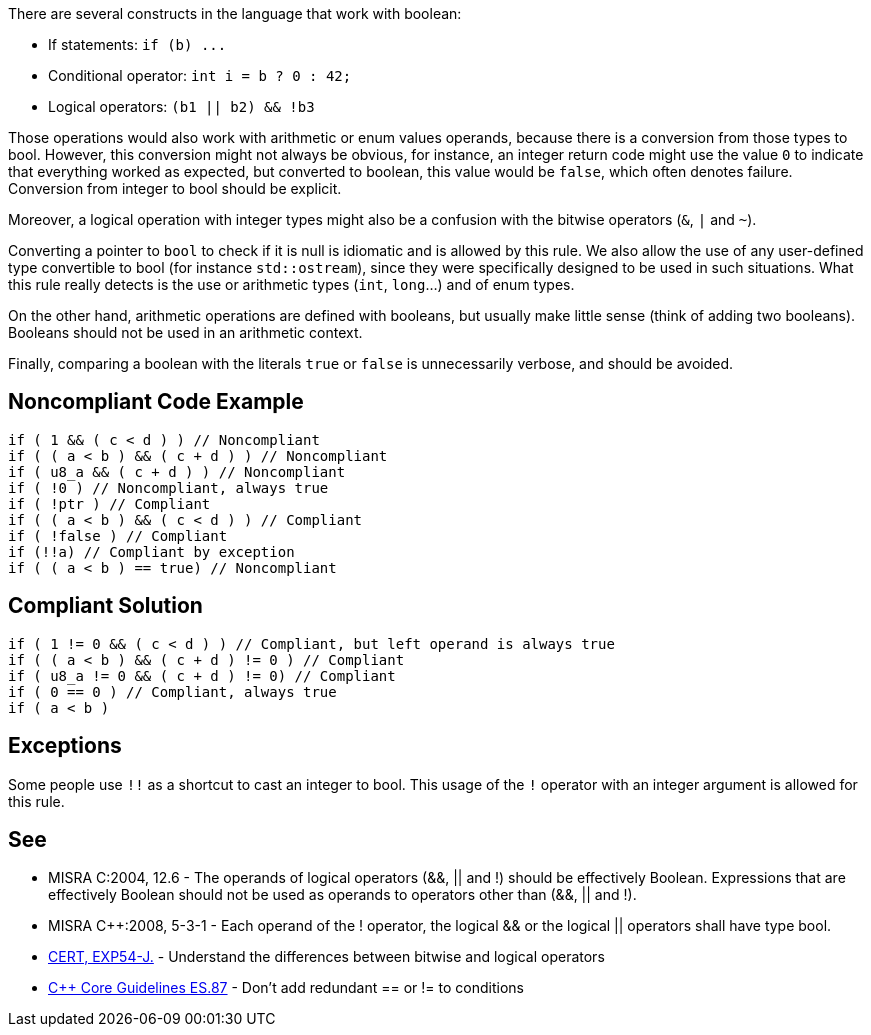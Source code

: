 There are several constructs in the language that work with boolean:

* If statements: ``++if (b) ...++``
* Conditional operator: ``++int i = b ? 0 : 42;++``
* Logical operators: ``++(b1 || b2) && !b3++``

Those operations would also work with arithmetic or enum values operands, because there is a conversion from those types to bool. However, this conversion might not always be obvious, for instance, an integer return code might use the value ``++0++`` to indicate that everything worked as expected, but converted to boolean, this value would be ``++false++``, which often denotes failure. Conversion from integer to bool should be explicit.


Moreover, a logical operation with integer types might also be a confusion with the bitwise operators (``++&++``, ``++|++`` and ``++~++``).


Converting a pointer to ``++bool++`` to check if it is null is idiomatic and is allowed by this rule. We also allow the use of any user-defined type convertible to bool (for instance ``++std::ostream++``), since they were specifically designed to be used in such situations. What this rule really detects is the use or arithmetic types (``++int++``, ``++long++``...) and of enum types.


On the other hand, arithmetic operations are defined with booleans, but usually make little sense (think of adding two booleans). Booleans should not be used in an arithmetic context. 


Finally, comparing a boolean with the literals ``++true++`` or ``++false++`` is unnecessarily verbose, and should be avoided.


== Noncompliant Code Example

----
if ( 1 && ( c < d ) ) // Noncompliant
if ( ( a < b ) && ( c + d ) ) // Noncompliant
if ( u8_a && ( c + d ) ) // Noncompliant
if ( !0 ) // Noncompliant, always true
if ( !ptr ) // Compliant
if ( ( a < b ) && ( c < d ) ) // Compliant 
if ( !false ) // Compliant
if (!!a) // Compliant by exception
if ( ( a < b ) == true) // Noncompliant
----


== Compliant Solution

----
if ( 1 != 0 && ( c < d ) ) // Compliant, but left operand is always true
if ( ( a < b ) && ( c + d ) != 0 ) // Compliant
if ( u8_a != 0 && ( c + d ) != 0) // Compliant
if ( 0 == 0 ) // Compliant, always true
if ( a < b )
----


== Exceptions

Some people use ``++!!++`` as a shortcut to cast an integer to bool. This usage of the ``++!++`` operator with an integer argument is allowed for this rule.


== See

* MISRA C:2004, 12.6 - The operands of logical operators (&&, || and !) should be effectively Boolean. Expressions that are effectively Boolean should not be used as operands to operators other than (&&, || and !).
* MISRA {cpp}:2008, 5-3-1 - Each operand of the ! operator, the logical && or the logical || operators shall have type bool.
* https://wiki.sei.cmu.edu/confluence/x/ADZGBQ[CERT, EXP54-J.] - Understand the differences between bitwise and logical operators
* https://github.com/isocpp/CppCoreGuidelines/blob/036324/CppCoreGuidelines.md#es87-dont-add-redundant--or--to-conditions[{cpp} Core Guidelines ES.87] - Don’t add redundant == or != to conditions

